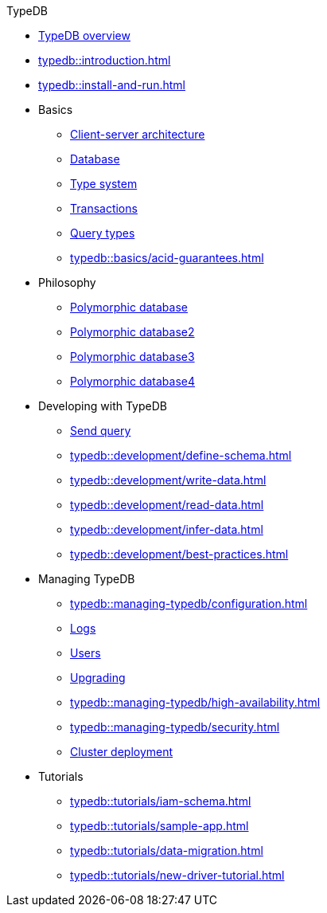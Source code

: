 .TypeDB
* xref:typedb::overview.adoc[TypeDB overview]
* xref:typedb::introduction.adoc[]
* xref:typedb::install-and-run.adoc[]
//* xref:typedb::basics.adoc[Basics]
* Basics
** xref:typedb::basics/connection.adoc[Client-server architecture]
** xref:typedb::basics/database.adoc[Database]
** xref:typedb::basics/type-system.adoc[Type system]
** xref:typedb::basics/transactions.adoc[Transactions]
** xref:typedb::basics/query-types.adoc[Query types]
** xref:typedb::basics/acid-guarantees.adoc[]
//* xref:typedb::philosophy.adoc[Philosophy]
* Philosophy
** xref:typedb::philosophy/polymorhic-database.adoc[Polymorphic database]
** xref:typedb::philosophy/polymorhic-database.adoc[Polymorphic database2]
** xref:typedb::philosophy/polymorhic-database.adoc[Polymorphic database3]
** xref:typedb::philosophy/polymorhic-database.adoc[Polymorphic database4]
//* xref:typeql::overview.adoc[Developing with TypeDB]
* Developing with TypeDB
** xref:typedb::development/connect.adoc[Send query]
** xref:typedb::development/define-schema.adoc[]
** xref:typedb::development/write-data.adoc[]
** xref:typedb::development/read-data.adoc[]
** xref:typedb::development/infer-data.adoc[]
** xref:typedb::development/best-practices.adoc[]
//* xref:typeql::overview.adoc[Managing TypeDB]
* Managing TypeDB
** xref:typedb::managing-typedb/configuration.adoc[]
** xref:typedb::managing-typedb/configuration.adoc[Logs]
** xref:typedb::managing-typedb/user-management.adoc[Users]
** xref:typedb::managing-typedb/version-update.adoc[Upgrading]
//** xref:managing-typedb/export-import.adoc[]
** xref:typedb::managing-typedb/high-availability.adoc[]
** xref:typedb::managing-typedb/security.adoc[]
** xref:typedb::managing-typedb/security.adoc[Cluster deployment]
//* xref:typeql::overview.adoc[Tutorials]
* Tutorials
** xref:typedb::tutorials/iam-schema.adoc[]
** xref:typedb::tutorials/sample-app.adoc[]
** xref:typedb::tutorials/data-migration.adoc[]
** xref:typedb::tutorials/new-driver-tutorial.adoc[]